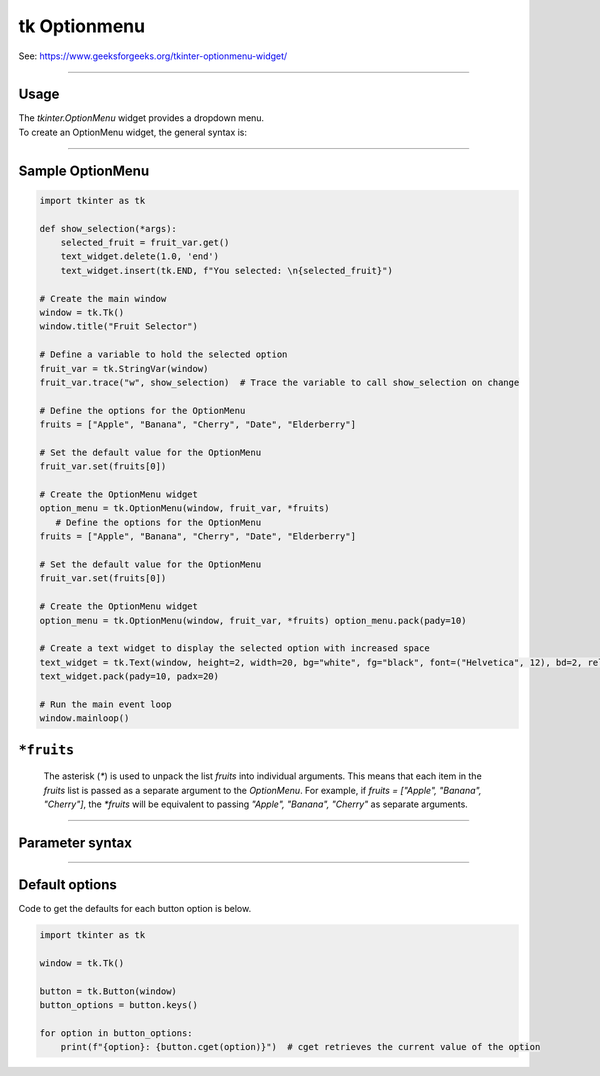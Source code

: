 ====================================================
tk Optionmenu
====================================================

| See: https://www.geeksforgeeks.org/tkinter-optionmenu-widget/

----

Usage
---------------

| The `tkinter.OptionMenu` widget provides a dropdown menu.
| To create an OptionMenu widget, the general syntax is:

.. py:function:: option_menu_widget = tk.OptionMenu(parent, variable, *values)

    | parent is the window or frame object.
    | variable is a `tk.StringVar` that holds the selected value.
    | *values are the options to be displayed in the dropdown menu, passed as separate arguments.

----

Sample OptionMenu
--------------------

.. code-block:: python

    import tkinter as tk

    def show_selection(*args):
        selected_fruit = fruit_var.get()
        text_widget.delete(1.0, 'end')
        text_widget.insert(tk.END, f"You selected: \n{selected_fruit}")

    # Create the main window
    window = tk.Tk()
    window.title("Fruit Selector")

    # Define a variable to hold the selected option
    fruit_var = tk.StringVar(window)
    fruit_var.trace("w", show_selection)  # Trace the variable to call show_selection on change

    # Define the options for the OptionMenu
    fruits = ["Apple", "Banana", "Cherry", "Date", "Elderberry"]

    # Set the default value for the OptionMenu
    fruit_var.set(fruits[0])

    # Create the OptionMenu widget
    option_menu = tk.OptionMenu(window, fruit_var, *fruits)
       # Define the options for the OptionMenu
    fruits = ["Apple", "Banana", "Cherry", "Date", "Elderberry"]

    # Set the default value for the OptionMenu
    fruit_var.set(fruits[0])

    # Create the OptionMenu widget
    option_menu = tk.OptionMenu(window, fruit_var, *fruits) option_menu.pack(pady=10)

    # Create a text widget to display the selected option with increased space
    text_widget = tk.Text(window, height=2, width=20, bg="white", fg="black", font=("Helvetica", 12), bd=2, relief="solid")
    text_widget.pack(pady=10, padx=20)

    # Run the main event loop
    window.mainloop()


``*fruits``
---------------

   The asterisk (`*`) is used to unpack the list `fruits` into individual arguments. This means that each item in the `fruits` list is passed as a separate argument to the `OptionMenu`.
   For example, if `fruits = ["Apple", "Banana", "Cherry"]`, the `*fruits` will be equivalent to passing `"Apple", "Banana", "Cherry"` as separate arguments.

----

Parameter syntax
----------------------

.. py:function:: option_menu_widget = tk.OptionMenu(parent, variable, *values)

    | parent is the window or frame object where the OptionMenu will be placed.
    | variable is a Tkinter variable (like `tk.StringVar`) that stores the current selection.
    | values are the list of options that will appear in the menu.

    **Parameters:**

    .. py:attribute:: activebackground

        | Syntax: ``option_menu_widget.config(activebackground="color")``
        | Description: Background color of the selected item when active or hovered.
        | Default: SystemButtonFace
        | Example: ``option_menu_widget.config(activebackground="lightblue")``

    .. py:attribute:: activeforeground

        | Syntax: ``option_menu_widget.config(activeforeground="color")``
        | Description: Text color of the selected item when active or hovered.
        | Default: SystemButtonText
        | Example: ``option_menu_widget.config(activeforeground="white")``

    .. py:attribute:: anchor

        | Syntax: ``option_menu_widget.config(anchor="position")``
        | Description: Controls position of the text in the widget (e.g., "center", "w").
        | Default: center
        | Example: ``option_menu_widget.config(anchor="w")``

    .. py:attribute:: background or bg

        | Syntax: ``option_menu_widget.config(bg="color")``
        | Description: Background color of the menu.
        | Default: SystemButtonFace
        | Example: ``option_menu_widget.config(bg="white")``

    .. py:attribute:: bd or borderwidth

        | Syntax: ``option_menu_widget.config(bd=value)``
        | Description: Border width of the widget in pixels.
        | Default: 2
        | Example: ``option_menu_widget.config(bd=4)``

    .. py:attribute:: bitmap

        | Syntax: ``option_menu_widget.config(bitmap="bitmap")``
        | Description: Specifies a bitmap to display in place of text.
        | Default: None
        | Example: ``option_menu_widget.config(bitmap="warning")``

    .. py:attribute:: cursor

        | Syntax: ``option_menu_widget.config(cursor="cursor_type")``
        | Description: Changes the cursor when hovering over the menu.
        | Default: None
        | Example: ``option_menu_widget.config(cursor="hand2")``

    .. py:attribute:: direction

        | Syntax: ``option_menu_widget.config(direction="direction")``
        | Description: Specifies where the menu opens relative to the widget.
        | Default: below
        | Example: ``option_menu_widget.config(direction="above")``

    .. py:attribute:: disabledforeground

        | Syntax: ``option_menu_widget.config(disabledforeground="color")``
        | Description: Text color when the widget is disabled.
        | Default: SystemDisabledText
        | Example: ``option_menu_widget.config(disabledforeground="gray")``

    .. py:attribute:: fg or foreground

        | Syntax: ``option_menu_widget.config(fg="color")``
        | Description: Text color in the menu.
        | Default: SystemButtonText
        | Example: ``option_menu_widget.config(fg="blue")``

    .. py:attribute:: font

        | Syntax: ``option_menu_widget.config(font=("FontName", size, style))``
        | Description: Font of the text in the menu.
        | Default: TkDefaultFont
        | Example: ``option_menu_widget.config(font=("Arial", 12, "italic"))``

    .. py:attribute:: height

        | Syntax: ``option_menu_widget.config(height=value)``
        | Description: Height of the menu in number of lines.
        | Default: 0 (auto)
        | Example: ``option_menu_widget.config(height=2)``

    .. py:attribute:: highlightbackground

        | Syntax: ``option_menu_widget.config(highlightbackground="color")``
        | Description: Highlight color around the menu when it has focus.
        | Default: SystemButtonFace
        | Example: ``option_menu_widget.config(highlightbackground="orange")``

    .. py:attribute:: highlightcolor

        | Syntax: ``option_menu_widget.config(highlightcolor="color")``
        | Description: Color of the highlight border when focused.
        | Default: SystemWindowFrame
        | Example: ``option_menu_widget.config(highlightcolor="red")``

    .. py:attribute:: highlightthickness

        | Syntax: ``option_menu_widget.config(highlightthickness=value)``
        | Description: Thickness of the focus highlight border.
        | Default: 2
        | Example: ``option_menu_widget.config(highlightthickness=3)``

    .. py:attribute:: image

        | Syntax: ``option_menu_widget.config(image=image_object)``
        | Description: Specifies an image to display in place of text.
        | Default: None
        | Example: ``option_menu_widget.config(image=my_image)``

    .. py:attribute:: indicatoron

        | Syntax: ``option_menu_widget.config(indicatoron=boolean)``
        | Description: Displays or hides the indicator triangle.
        | Default: 1 (on)
        | Example: ``option_menu_widget.config(indicatoron=False)``

    .. py:attribute:: justify

        | Syntax: ``option_menu_widget.config(justify="alignment")``
        | Description: Specifies text alignment (left, center, or right).
        | Default: center
        | Example: ``option_menu_widget.config(justify="left")``

    .. py:attribute:: menu

        | Syntax: ``option_menu_widget["menu"]``
        | Description: Accesses the menu widget for customization.
        | Default: .!optionmenu.menu
        | Example: ``option_menu_widget["menu"].config(bg="lightgray")``

    .. py:attribute:: padx

        | Syntax: ``option_menu_widget.config(padx=value)``
        | Description: Horizontal padding around the text.
        | Default: 5
        | Example: ``option_menu_widget.config(padx=10)``

    .. py:attribute:: pady

        | Syntax: ``option_menu_widget.config(pady=value)``
        | Description: Vertical padding around the text.
        | Default: 4
        | Example: ``option_menu_widget.config(pady=8)``

    .. py:attribute:: relief

        | Syntax: ``option_menu_widget.config(relief="style")``
        | Description: Specifies the border style (e.g., "raised", "sunken").
        | Default: raised
        | Example: ``option_menu_widget.config(relief="flat")``

    .. py:attribute:: compound

        | Syntax: ``option_menu_widget.config(compound="position")``
        | Description: Specifies the position of text relative to an image.
        | Default: none
        | Example: ``option_menu_widget.config(compound="left")``

    .. py:attribute:: state

        | Syntax: ``option_menu_widget.config(state="state")``
        | Description: Controls the widget’s state (e.g., "normal", "disabled").
        | Default: normal
        | Example: ``option_menu_widget.config(state="disabled")``

    .. py:attribute:: takefocus

        | Syntax: ``option_menu_widget.config(takefocus=boolean)``
        | Description: Specifies whether the widget can take focus.
        | Default: 0
        | Example: ``option_menu_widget.config(takefocus=1)``

    .. py:attribute:: text

        | Syntax: ``option_menu_widget.config(text="text")``
        | Description: Sets the default text for the menu.
        | Default: Option 1
        | Example: ``option_menu_widget.config(text="Select an option")``

    .. py:attribute:: textvariable

        | Syntax: ``option_menu_widget.config(textvariable=tk.StringVar)``
        | Description: Variable linked to the displayed text.
        | Default: PY_VAR0
        | Example: ``option_menu_widget.config(textvariable=my_var)``

    .. py:attribute:: underline

        | Syntax: ``option_menu_widget.config(underline=index)``
        | Description: Underlines the character at the specified index.
        | Default: -1 (no underline)
        | Example: ``option_menu_widget.config(underline=0)``

    .. py:attribute:: width

        | Syntax: ``option_menu_widget.config(width=value)``
        | Description: Width of the menu in number of characters.
        | Default: 0 (auto)
        | Example: ``option_menu_widget.config(width=10)``

    .. py:attribute:: wraplength

        | Syntax: ``option_menu_widget.config(wraplength=value)``
        | Description: Specifies the wrap width of the text in pixels.
        | Default: 0 (no wrap)
        | Example: ``option_menu_widget.config(wraplength=100)``



----

Default options
-----------------------

| Code to get the defaults for each button option is below.

.. code-block:: python

    import tkinter as tk

    window = tk.Tk()

    button = tk.Button(window)
    button_options = button.keys()

    for option in button_options:
        print(f"{option}: {button.cget(option)}")  # cget retrieves the current value of the option

